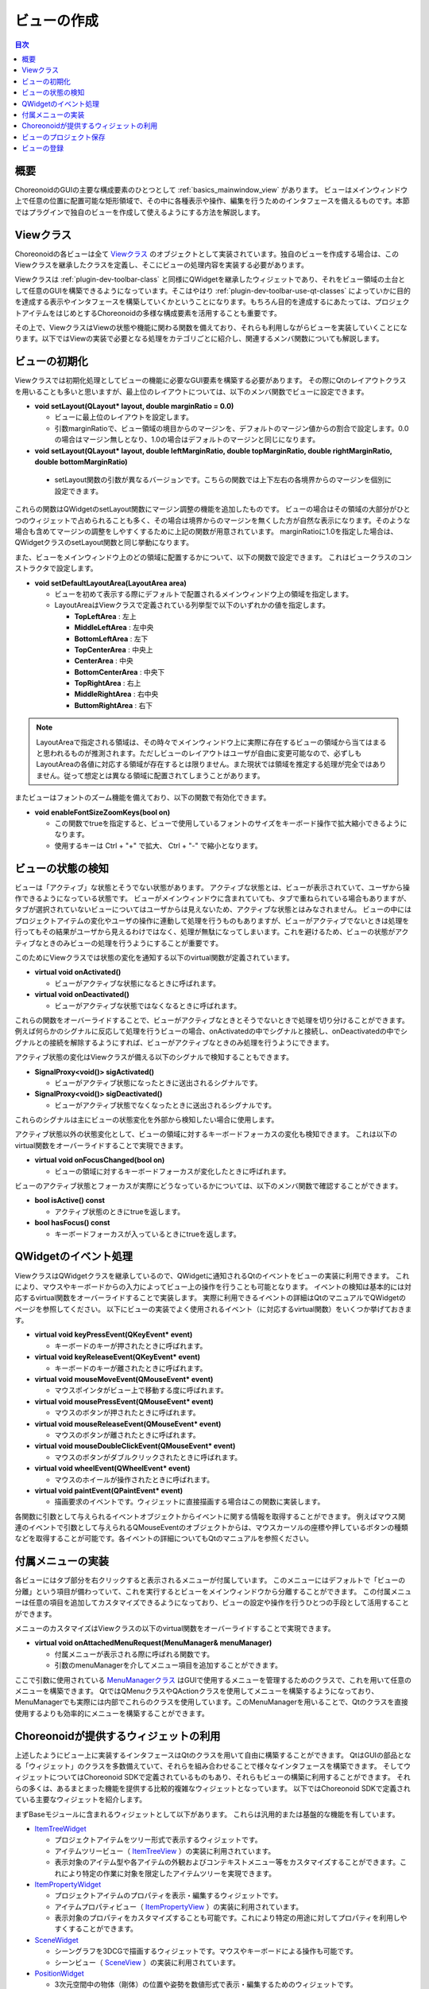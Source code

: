 ============
ビューの作成
============

.. contents:: 目次
   :local:

.. highlight:: cpp      

概要
----

ChoreonoidのGUIの主要な構成要素のひとつとして :ref:`basics_mainwindow_view` があります。
ビューはメインウィンドウ上で任意の位置に配置可能な矩形領域で、その中に各種表示や操作、編集を行うためのインタフェースを備えるものです。本節ではプラグインで独自のビューを作成して使えるようにする方法を解説します。

Viewクラス
----------

Choreonoidの各ビューは全て `Viewクラス <https://choreonoid.org/ja/documents/reference/latest/classcnoid_1_1View.html>`_ のオブジェクトとして実装されています。独自のビューを作成する場合は、このViewクラスを継承したクラスを定義し、そこにビューの処理内容を実装する必要があります。

Viewクラスは :ref:`plugin-dev-toolbar-class` と同様にQWidgetを継承したウィジェットであり、それをビュー領域の土台として任意のGUIを構築できるようになっています。そこはやはり :ref:`plugin-dev-toolbar-use-qt-classes` によっていかに目的を達成する表示やインタフェースを構築していくかということになります。もちろん目的を達成するにあたっては、プロジェクトアイテムをはじめとするChoreonoidの多様な構成要素を活用することも重要です。

その上で、ViewクラスはViewの状態や機能に関わる関数を備えており、それらも利用しながらビューを実装していくことになります。以下ではViewの実装で必要となる処理をカテゴリごとに紹介し、関連するメンバ関数についても解説します。

.. _plugin-dev-view-initialization:

ビューの初期化
--------------

Viewクラスでは初期化処理としてビューの機能に必要なGUI要素を構築する必要があります。
その際にQtのレイアウトクラスを用いることも多いと思いますが、最上位のレイアウトについては、以下のメンバ関数でビューに設定できます。

* **void setLayout(QLayout* layout, double marginRatio = 0.0)**

  * ビューに最上位のレイアウトを設定します。

  * 引数marginRatioで、ビュー領域の境目からのマージンを、デフォルトのマージン値からの割合で設定します。0.0の場合はマージン無しとなり、1.0の場合はデフォルトのマージンと同じになります。

*  **void setLayout(QLayout* layout, double leftMarginRatio, double topMarginRatio, double rightMarginRatio, double bottomMarginRatio)**

  * setLayout関数の引数が異なるバージョンです。こちらの関数では上下左右の各境界からのマージンを個別に設定できます。

これらの関数はQWidgetのsetLayout関数にマージン調整の機能を追加したものです。
ビューの場合はその領域の大部分がひとつのウィジェットで占められることも多く、その場合は境界からのマージンを無くした方が自然な表示になります。そのような場合も含めてマージンの調整をしやすくするために上記の関数が用意されています。
marginRatioに1.0を指定した場合は、QWidgetクラスのsetLayout関数と同じ挙動になります。

また、ビューをメインウィンドウ上のどの領域に配置するかについて、以下の関数で設定できます。
これはビュークラスのコンストラクタで設定します。

* **void setDefaultLayoutArea(LayoutArea area)**

  * ビューを初めて表示する際にデフォルトで配置されるメインウィンドウ上の領域を指定します。

  * LayoutAreaはViewクラスで定義されている列挙型で以下のいずれかの値を指定します。

    * **TopLeftArea** : 左上
      
    * **MiddleLeftArea** : 左中央
      
    * **BottomLeftArea** : 左下
      
    * **TopCenterArea** : 中央上
      
    * **CenterArea** : 中央
      
    * **BottomCenterArea** : 中央下
      
    * **TopRightArea** : 右上
      
    * **MiddleRightArea** : 右中央
      
    * **ButtomRightArea** : 右下

.. note:: LayoutAreaで指定される領域は、その時々でメインウィンドウ上に実際に存在するビューの領域から当てはまると思われるものが推測されます。ただしビューのレイアウトはユーザが自由に変更可能なので、必ずしもLayoutAreaの各値に対応する領域が存在するとは限りません。また現状では領域を推定する処理が完全ではありません。従って想定とは異なる領域に配置されてしまうことがあります。
	  
またビューはフォントのズーム機能を備えており、以下の関数で有効化できます。    

* **void enableFontSizeZoomKeys(bool on)**

  * この関数でtrueを指定すると、ビューで使用しているフォントのサイズをキーボード操作で拡大縮小できるようになります。

  * 使用するキーは Ctrl + "+" で拡大、 Ctrl + "-" で縮小となります。

.. _plugin-dev-view-state-detection:

ビューの状態の検知
------------------

ビューは「アクティブ」な状態とそうでない状態があります。
アクティブな状態とは、ビューが表示されていて、ユーザから操作できるようになっている状態です。
ビューがメインウィンドウに含まれていても、タブで重ねられている場合もありますが、タブが選択されていないビューについてはユーザからは見えないため、アクティブな状態とはみなされません。
ビューの中にはプロジェクトアイテムの変化やユーザの操作に連動して処理を行うものもありますが、ビューがアクティブでないときは処理を行ってもその結果がユーザから見えるわけではなく、処理が無駄になってしまいます。これを避けるため、ビューの状態がアクティブなときのみビューの処理を行うようにすることが重要です。

このためにViewクラスでは状態の変化を通知する以下のvirtual関数が定義されています。

* **virtual void onActivated()**

  * ビューがアクティブな状態になるときに呼ばれます。
 
* **virtual void onDeactivated()**

  * ビューがアクティブな状態ではなくなるときに呼ばれます。

これらの関数をオーバーライドすることで、ビューがアクティブなときとそうでないときで処理を切り分けることができます。
例えば何らかのシグナルに反応して処理を行うビューの場合、onActivatedの中でシグナルと接続し、onDeactivatedの中でシグナルとの接続を解除するようにすれば、ビューがアクティブなときのみ処理を行うようにできます。

アクティブ状態の変化はViewクラスが備える以下のシグナルで検知することもできます。

* **SignalProxy<void()> sigActivated()**

  * ビューがアクティブ状態になったときに送出されるシグナルです。
 
* **SignalProxy<void()> sigDeactivated()**

  * ビューがアクティブ状態でなくなったときに送出されるシグナルです。

これらのシグナルは主にビューの状態変化を外部から検知したい場合に使用します。

アクティブ状態以外の状態変化として、ビューの領域に対するキーボードフォーカスの変化も検知できます。
これは以下のvirtual関数をオーバーライドすることで実現できます。

* **virtual void onFocusChanged(bool on)**

  * ビューの領域に対するキーボードフォーカスが変化したときに呼ばれます。

ビューのアクティブ状態とフォーカスが実際にどうなっているかについては、以下のメンバ関数で確認することができます。

* **bool isActive() const**

  * アクティブ状態のときにtrueを返します。

* **bool hasFocus() const**

  * キーボードフォーカスが入っているときにtrueを返します。


QWidgetのイベント処理
---------------------

ViewクラスはQWidgetクラスを継承しているので、QWidgetに通知されるQtのイベントをビューの実装に利用できます。
これにより、マウスやキーボードからの入力によってビュー上の操作を行うことも可能となります。
イベントの検知は基本的には対応するvirtual関数をオーバーライドすることで実装します。
実際に利用できるイベントの詳細はQtのマニュアルでQWidgetのページを参照してください。
以下にビューの実装でよく使用されるイベント（に対応するvirtual関数）をいくつか挙げておきます。

* **virtual void keyPressEvent(QKeyEvent* event)**

  * キーボードのキーが押されたときに呼ばれます。

* **virtual void keyReleaseEvent(QKeyEvent* event)**

  * キーボードのキーが離されたときに呼ばれます。

* **virtual void mouseMoveEvent(QMouseEvent* event)**

  * マウスポインタがビュー上で移動する度に呼ばれます。

* **virtual void mousePressEvent(QMouseEvent* event)**

  * マウスのボタンが押されたときに呼ばれます。

* **virtual void mouseReleaseEvent(QMouseEvent* event)**

  * マウスのボタンが離されたときに呼ばれます。

* **virtual void mouseDoubleClickEvent(QMouseEvent* event)**

  * マウスのボタンがダブルクリックされたときに呼ばれます。

* **virtual void wheelEvent(QWheelEvent* event)**

  * マウスのホイールが操作されたときに呼ばれます。

* **virtual void paintEvent(QPaintEvent* event)**

  * 描画要求のイベントです。ウィジェットに直接描画する場合はこの関数に実装します。

各関数に引数として与えられるイベントオブジェクトからイベントに関する情報を取得することができます。
例えばマウス関連のイベントで引数として与えられるQMouseEventのオブジェクトからは、マウスカーソルの座標や押しているボタンの種類などを取得することが可能です。各イベントの詳細についてもQtのマニュアルを参照ください。

.. _plugin-dev-view-attached-menu:

付属メニューの実装
------------------

各ビューにはタブ部分を右クリックすると表示されるメニューが付属しています。
このメニューにはデフォルトで「ビューの分離」という項目が備わっていて、これを実行するとビューをメインウィンドウから分離することができます。
この付属メニューは任意の項目を追加してカスタマイズできるようになっており、ビューの設定や操作を行うひとつの手段として活用することができます。

メニューのカスタマイズはViewクラスの以下のvirtual関数をオーバーライドすることで実現できます。

* **virtual void onAttachedMenuRequest(MenuManager& menuManager)**

  * 付属メニューが表示される際に呼ばれる関数です。

  * 引数のmenuManagerを介してメニュー項目を追加することができます。


ここで引数に使用されている `MenuManagerクラス <https://choreonoid.org/ja/documents/reference/latest/classcnoid_1_1MenuManager.html>`_ はGUIで使用するメニューを管理するためのクラスで、これを用いて任意のメニューを構築できます。
QtではQMenuクラスやQActionクラスを使用してメニューを構築するようになっており、MenuManagerでも実際には内部でこれらのクラスを使用しています。このMenuManagerを用いることで、Qtのクラスを直接使用するよりも効率的にメニューを構築することができます。

.. メニューの説明の節を別途作成してそこへのリンクをはる

Choreonoidが提供するウィジェットの利用
--------------------------------------

上述したようにビュー上に実装するインタフェースはQtのクラスを用いて自由に構築することができます。
QtはGUIの部品となる「ウィジェット」のクラスを多数備えていて、それらを組み合わせることで様々なインタフェースを構築できます。
そしてウィジェットについてはChoreonoid SDKで定義されているものもあり、それらもビューの構築に利用することができます。
それらの多くは、あるまとまった機能を提供する比較的複雑なウィジェットとなっています。
以下ではChoreonoid SDKで定義されている主要なウィジェットを紹介します。

まずBaseモジュールに含まれるウィジェットとして以下があります。
これらは汎用的または基盤的な機能を有しています。

* `ItemTreeWidget <https://choreonoid.org/ja/documents/reference/latest/classcnoid_1_1ItemTreeWidget.html>`_

  * プロジェクトアイテムをツリー形式で表示するウィジェットです。

  * アイテムツリービュー（ `ItemTreeView <https://choreonoid.org/ja/documents/reference/latest/classcnoid_1_1ItemTreeView.html>`_ ）の実装に利用されています。

  * 表示対象のアイテム型や各アイテムの外観およびコンテキストメニュー等をカスタマイズすることができます。これにより特定の作業に対象を限定したアイテムツリーを実現できます。

* `ItemPropertyWidget <https://choreonoid.org/ja/documents/reference/latest/classcnoid_1_1ItemPropertyWidget.html>`_

  * プロジェクトアイテムのプロパティを表示・編集するウィジェットです。

  * アイテムプロパティビュー（ `ItemPropertyView <https://choreonoid.org/ja/documents/reference/latest/classcnoid_1_1ItemPropertyView.html>`_ ）の実装に利用されています。

  * 表示対象のプロパティをカスタマイズすることも可能です。これにより特定の用途に対してプロパティを利用しやすくすることができます。

* `SceneWidget <https://choreonoid.org/ja/documents/reference/latest/classcnoid_1_1SceneWidget.html>`_

  * シーングラフを3DCGで描画するウィジェットです。マウスやキーボードによる操作も可能です。

  * シーンビュー（ `SceneView <https://choreonoid.org/ja/documents/reference/latest/classcnoid_1_1SceneView.html>`_ ）の実装に利用されています。

* `PositionWidget <https://choreonoid.org/ja/documents/reference/latest/classcnoid_1_1PositionWidget.html>`_

  * 3次元空間中の物体（剛体）の位置や姿勢を数値形式で表示・編集するためのウィジェットです。

  * 配置ビュー（ `LocationView <https://choreonoid.org/ja/documents/reference/latest/classcnoid_1_1LocationView.html>`_ ）や、以下で紹介する `LinkPositionWidget <https://choreonoid.org/ja/documents/reference/latest/classcnoid_1_1LinkPositionWidget.html>`_ の実装に利用されています。

* `GraphWidget <https://choreonoid.org/ja/documents/reference/latest/classcnoid_1_1GraphWidget.html>`_

  * 軌道データをグラフ形式で表示するためのウィジェットです。

  * `MultiValueSeqGraphView <https://choreonoid.org/ja/documents/reference/latest/classcnoid_1_1MultiValueSeqGraphView.html>`_ 等の各種グラフ表示ビューの実装に利用されています。

またBodyPluginに含まれるウィジェットとして以下も利用できます。
これらはBodyモデルの操作に利用することができます。
独自プラグインをBodyPluginに依存させることこれらのウィジェットも利用できるようになります。

* `LinkDeviceTreeWidget <https://choreonoid.org/ja/documents/reference/latest/classcnoid_1_1LinkDeviceTreeWidget.html>`_

  * Bodyモデルが有するリンクやデバイスをツリーやリストの形式で表示・選択するためのウィジェットです。

  * Bodyプラグインのリンク／デバイスビュー（ `LinkDeviceListView <https://choreonoid.org/ja/documents/reference/latest/classcnoid_1_1LinkDeviceListView.html>`_ ）の実装に利用されています。

  * Bodyモデルの構造を確認したり、操作対象のリンクやデバイスを選択するのに利用することができます。

* `LinkPositionWidget <https://choreonoid.org/ja/documents/reference/latest/classcnoid_1_1LinkPositionWidget.html>`_

  * Bodyモデルの構成要素であるリンクの位置姿勢を数値形式で表示・編集するためのウィジェットです。

  * リンクポジションビュー（ `LinkPositionView <https://choreonoid.org/ja/documents/reference/latest/classcnoid_1_1LinkPositionView.html>`_ ）の実装に利用されています。

* `JointDisplacementWidget <https://choreonoid.org/ja/documents/reference/latest/classcnoid_1_1JointDisplacementWidget.html>`_

  * Bodyモデルの関節変位を数値やスライダーを用いて表示・編集するためのウィジェットです。

  * 関節変位ビュー（ `JointDisplacementView <https://choreonoid.org/ja/documents/reference/latest/classcnoid_1_1JointDisplacementView.html>`_ ）の実装に利用されています。

各ウィジェットの関数等の詳細についてはリファレンスマニュアルをご参照ください。

.. _plugin-dev-view-project-save:

ビューのプロジェクト保存
------------------------

:doc:`item-project-save` と同様に、ビューの状態もプロジェクトファイルに保存し、プロジェクト読み込み時に復帰することができます。
これはViewクラスの以下のvirtual関数をオーバーライドして実装することで実現できます。

* **virtual bool storeState(Archive& archive)**

  * ビューの状態を保存します。
 
* **virtual bool restoreState(const Archive& archive)**

  * ビューの状態を復帰します。

これらはItemクラスの :ref:`plugin-dev-state-store-restore-functions` であるstore関数とrestore関数に相当するもので、Archive型の引数をとる点も同じです。実装の仕方も基本的に同じですので、 :doc:`item-project-save` と同様に実装を行ってください。

なお、プロジェクトファイル読み込み時に状態復帰関数が呼ばれる順序は以下のようになります。

1. 各ビューのrestoreState関数が呼ばれる
2. アイテムのrestore関数がツリーの深さ優先探索順で呼ばれる

ビューとアイテムの間で状態復帰の依存関係があるときはこの順序を考慮する必要があります。
アイテムの復帰時にビューの状態を参照する場合は、ビューの状態の方が先に復帰していますので、特に問題はありません。
しかしビューの状態復帰においてアイテムの情報が必要な場合は、そのままrestoreState関数に実装しても、その時点ではまだアイテムが読み込まれていないのでアイテムの情報を得ることができません。

これは :ref:`plugin-dev-archive-class` の説明で紹介した :ref:`plugin-dev-archive-post-processing` を用いることで解決できます。ビューのrestoreState関数内で ::

 archive.addPostProcess([this](){ ... });

とすることで、全てのアイテムが読み込まれた後にaddPostProcess関数に与えたラムダ式の処理が実行されるようになります。

この後処理において、 :ref:`plugin-dev-archive-class` の :ref:`plugin-dev-archive-item-reference` で紹介したfindItem関数を用いることで、アイテムのID値からアイテムの実体を取得することができます。このためのID値はプロジェクト保存時にArhiveクラスのgetItemId関数を用いて取得することができます。この値をstoreState関数から適当なキーで出力してプロジェクトファイルに保存するようにしておくと、restoreStateの後処理でID値を得ることが可能となります。

ビューの登録
------------

実装したビューをユーザが利用できるようにするためには、ビューのクラスをシステムに登録する必要があります。
これには `ViewManagerクラス <https://choreonoid.org/ja/documents/reference/latest/classcnoid_1_1ViewManager.html>`_ の以下の関数を使用します。 ::

 template <class ViewType>
 ViewManager& registerClass(
     const std::string& className, const std::string& defaultInstanceName,
     int instantiationFlags = Single);

これはテンプレート関数になっていて、登録するビューのクラスをテンプレート引数に指定します。
各引数の意味を以下に示します。

* **className**

  * クラス名を指定します。

* **defaultInstanceName**

  * デフォルトのインスタンス名を指定します。

  * インスタンス名はビューのインスタンスごとに設定される名前で、この名前がビューのタイトルとしてタブの領域に表示されます。

  * ビューがデフォルトで生成される際にここで指定した名前がインスタンス名として使用されます。ユーザがマニュアル操作でビューを生成する場合は、インスタンス名もユーザが指定します。

* **instantiationFlags**

  * ビューのインスタンス生成に関わるフラグを指定します。ViewManagerクラスで定義されている以下のフラグを組み合わせて指定します。

    * **Single**

      * ビューのインスタンスをひとつだけ生成することができます。引数のデフォルト値はこのフラグとなります。

    * **Multiple**

      * ビューのインスタンスを複数生成することができます。
	
    * **Default**

      * ビューのインスタンスがデフォルトでひとつ生成されます。このフラグを指定しない場合はデフォルトでは生成されず、ビューを利用するにはユーザが生成操作を行う必要があります。ただしプロジェクトの読み込み時にビューの情報が含まれる場合は自動で生成されます。

instantiationFlagsについては通常はデフォルト値の "Single" で問題ないかと思います。
"Multiple" や "Default" は必要に応じて指定します。
なお、Defaultを指定してインスタンスがデフォルトで生成される場合でも、生成されたビューは必ずしもデフォルトでメインウィンドウに表示されるわけではありませんので、ご注意ください。プロジェクトを読み込む場合はそこに記録されているビューのレイアウト情報次第となりますし、プロジェクトを読み込まない場合はChoreonoidの内部に組み込まれているデフォルトのレイアウトが利用されます。

ビューの登録は :ref:`plugin-dev-item-type-registration` と同様に、通常プラグインクラスのinitialize関数から行います。ItemManagerの取得と同様に、 `Pluginクラス <https://choreonoid.org/ja/documents/reference/latest/classcnoid_1_1Plugin.html>`_ の親クラスである `ExtensionManagerクラス <https://choreonoid.org/ja/documents/reference/latest/classcnoid_1_1ExtensionManager.html>`_ で定義されている以下の関数でViewManagerのインスタンスを取得できます。

* **ViewManager& viewManager()**

例えばFooViewというビュークラスを登録する場合は以下のようにします。 ::

 viewManager().registerClass<FooView>("FooView", "Foo");

登録したビューは、メインメニューの「表示」−「ビューの表示」の該当するビューの項目にチェックを入れることで、メインウィンドウ上に配置され利用できるようになります。また複数生成可能なビューについては、「表示」−「ビューの生成」から該当するビューの項目を選択することで、追加のビューを生成・表示できます。

.. note:: `ViewManagerクラス <https://choreonoid.org/ja/documents/reference/latest/classcnoid_1_1ViewManager.html>`_ には、ビュークラスの登録以外にもビューを管理するための様々な関数が実装されています。これを用いてプログラムからビューの生成や取得、表示を行うこともできます。そのような処理に使用する関数の詳細はAPIリファレンスをご参照ください。
